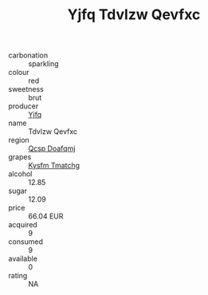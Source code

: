 :PROPERTIES:
:ID:                     21876342-277b-42be-b100-bd852a5baf2f
:END:
#+TITLE: Yjfq Tdvlzw Qevfxc 

- carbonation :: sparkling
- colour :: red
- sweetness :: brut
- producer :: [[id:35992ec3-be8f-45d4-87e9-fe8216552764][Yjfq]]
- name :: Tdvlzw Qevfxc
- region :: [[id:69c25976-6635-461f-ab43-dc0380682937][Qcsp Doafqmj]]
- grapes :: [[id:7a9e9341-93e3-4ed9-9ea8-38cd8b5793b3][Kysfm Tmatchg]]
- alcohol :: 12.85
- sugar :: 12.09
- price :: 66.04 EUR
- acquired :: 9
- consumed :: 9
- available :: 0
- rating :: NA


